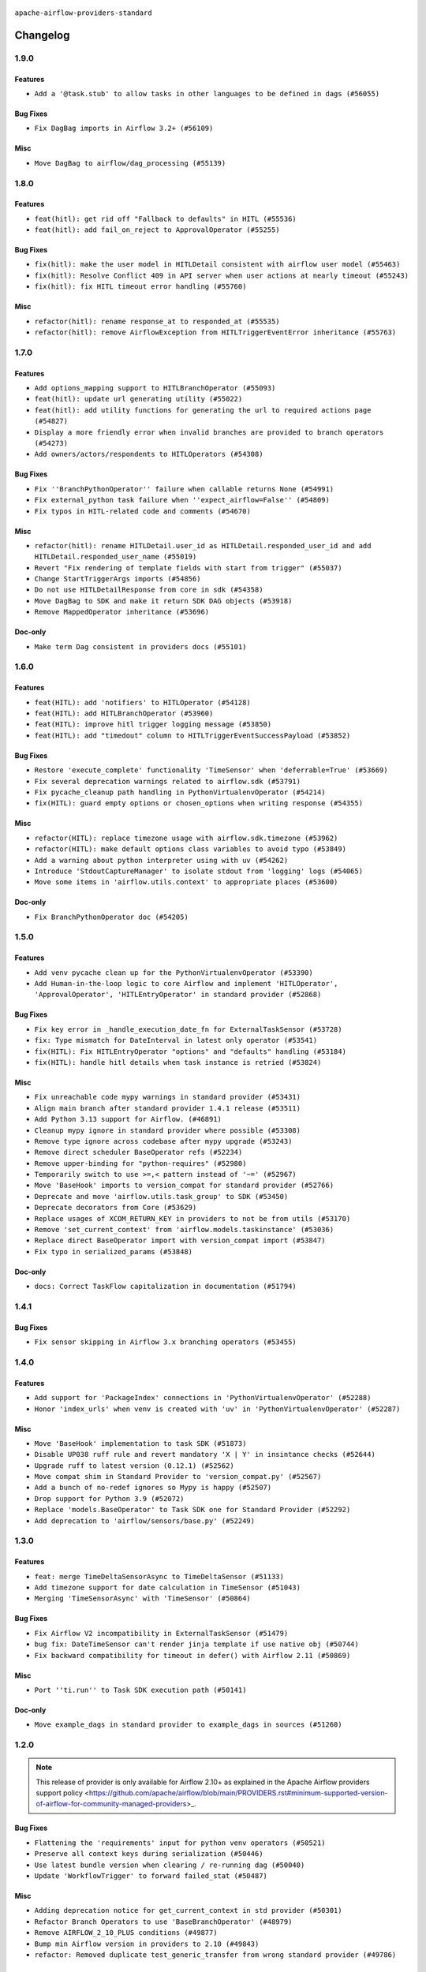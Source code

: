  .. Licensed to the Apache Software Foundation (ASF) under one
    or more contributor license agreements.  See the NOTICE file
    distributed with this work for additional information
    regarding copyright ownership.  The ASF licenses this file
    to you under the Apache License, Version 2.0 (the
    "License"); you may not use this file except in compliance
    with the License.  You may obtain a copy of the License at

 ..   http://www.apache.org/licenses/LICENSE-2.0

 .. Unless required by applicable law or agreed to in writing,
    software distributed under the License is distributed on an
    "AS IS" BASIS, WITHOUT WARRANTIES OR CONDITIONS OF ANY
    KIND, either express or implied.  See the License for the
    specific language governing permissions and limitations
    under the License.

 ..   http://www.apache.org/licenses/LICENSE-2.0
 .. Unless required by applicable law or agreed to in writing,
    software distributed under the License is distributed on an
    "AS IS" BASIS, WITHOUT WARRANTIES OR CONDITIONS OF ANY
    KIND, either express or implied.  See the License for the
    specific language governing permissions and limitations
    under the License.


.. NOTE TO CONTRIBUTORS:
   Please, only add notes to the Changelog just below the "Changelog" header when there are some breaking changes
   and you want to add an explanation to the users on how they are supposed to deal with them.
   The changelog is updated and maintained semi-automatically by release manager.

``apache-airflow-providers-standard``


Changelog
---------

1.9.0
.....

Features
~~~~~~~~

* ``Add a '@task.stub' to allow tasks in other languages to be defined in dags (#56055)``

Bug Fixes
~~~~~~~~~

* ``Fix DagBag imports in Airflow 3.2+ (#56109)``

Misc
~~~~

* ``Move DagBag to airflow/dag_processing (#55139)``

.. Below changes are excluded from the changelog. Move them to
   appropriate section above if needed. Do not delete the lines(!):
   * ``Fix 'example_bash_decorator' DAG (#56020)``
   * ``Enable pt011 rule 2 (#55749)``
   * ``Remove placeholder Release Date in changelog and index files (#56056)``
   * ``Prepare release for Sep 2025 3rd ad-hoc wave of providers (#56007)``

1.8.0
.....


Features
~~~~~~~~

* ``feat(hitl): get rid off "Fallback to defaults" in HITL (#55536)``
* ``feat(hitl): add fail_on_reject to ApprovalOperator (#55255)``

Bug Fixes
~~~~~~~~~

* ``fix(hitl): make the user model in HITLDetail consistent with airflow user model (#55463)``
* ``fix(hitl): Resolve Conflict 409 in API server when user actions at nearly timeout (#55243)``
* ``fix(hitl): fix HITL timeout error handling (#55760)``

Misc
~~~~

* ``refactor(hitl): rename response_at to responded_at (#55535)``
* ``refactor(hitl): remove AirflowException from HITLTriggerEventError inheritance (#55763)``

.. Below changes are excluded from the changelog. Move them to
   appropriate section above if needed. Do not delete the lines(!):
   * ``Remove SDK dependency from SerializedDAG (#55538)``
   * ``Introduce e2e testing with testcontainers (#54072)``
   * ``Switch all airflow logging to structlog (#52651)``

1.7.0
.....


Features
~~~~~~~~

* ``Add options_mapping support to HITLBranchOperator (#55093)``
* ``feat(hitl): update url generating utility (#55022)``
* ``feat(hitl): add utility functions for generating the url to required actions page  (#54827)``
* ``Display a more friendly error when invalid branches are provided to branch operators (#54273)``
* ``Add owners/actors/respondents to HITLOperators (#54308)``

Bug Fixes
~~~~~~~~~

* ``Fix ''BranchPythonOperator'' failure when callable returns None (#54991)``
* ``Fix external_python task failure when ''expect_airflow=False'' (#54809)``
* ``Fix typos in HITL-related code and comments (#54670)``

Misc
~~~~

* ``refactor(hitl): rename HITLDetail.user_id as HITLDetail.responded_user_id and add HITLDetail.responded_user_name (#55019)``
* ``Revert "Fix rendering of template fields with start from trigger" (#55037)``
* ``Change StartTriggerArgs imports (#54856)``
* ``Do not use HITLDetailResponse from core in sdk (#54358)``
* ``Move DagBag to SDK and make it return SDK DAG objects (#53918)``
* ``Remove MappedOperator inheritance (#53696)``

Doc-only
~~~~~~~~

* ``Make term Dag consistent in providers docs (#55101)``

.. Below changes are excluded from the changelog. Move them to
   appropriate section above if needed. Do not delete the lines(!):
   * ``Remove airflow.models.DAG (#54383)``
   * ``Fix test_external_python tests setup (#55145)``
   * ``Move trigger_rule utils from 'airflow/utils'  to 'airflow.task'and integrate with Execution API spec (#53389)``
   * ``Import documentation with screenshots for HITL (#54618)``
   * ``Move filesystem sensor tests to standard provider (#54635)``
   * ``Switch pre-commit to prek (#54258)``
   * ``docs(hitl): fix typo in example_hitl_operator (#54537)``
   * ``make bundle_name not nullable (#47592)``
   * ``Remove SDK BaseOperator in TaskInstance (#53223)``

.. Review and move the new changes to one of the sections above:
   * ``Fix Airflow 2 reference in README/index of providers (#55240)``

1.6.0
.....

Features
~~~~~~~~

* ``feat(HITL): add 'notifiers' to HITLOperator (#54128)``
* ``feat(HITL): add HITLBranchOperator (#53960)``
* ``feat(HITL): improve hitl trigger logging message (#53850)``
* ``feat(HITL): add "timedout" column to HITLTriggerEventSuccessPayload (#53852)``

Bug Fixes
~~~~~~~~~

* ``Restore 'execute_complete' functionality 'TimeSensor' when 'deferrable=True' (#53669)``
* ``Fix several deprecation warnings related to airflow.sdk (#53791)``
* ``Fix pycache_cleanup path handling in PythonVirtualenvOperator (#54214)``
* ``fix(HITL): guard empty options or chosen_options when writing response (#54355)``

Misc
~~~~

* ``refactor(HITL): replace timezone usage with airflow.sdk.timezone (#53962)``
* ``refactor(HITL): make default options class variables to avoid typo (#53849)``
* ``Add a warning about python interpreter using with uv (#54262)``
* ``Introduce 'StdoutCaptureManager' to isolate stdout from 'logging' logs (#54065)``
* ``Move some items in 'airflow.utils.context' to appropriate places (#53600)``

Doc-only
~~~~~~~~

* ``Fix BranchPythonOperator doc (#54205)``

.. Below changes are excluded from the changelog. Move them to
   appropriate section above if needed. Do not delete the lines(!):
   * ``Documentation for Human-in-the-loop operator (#53694)``
   * ``Correct HITL version warnings to avoid confusion (#53876)``
   * ``Move functions in 'airflow.utils.decorator' to more appropriate places (#53420)``
   * ``Prepare release for Aug 2025 1st wave of providers (#54193)``

1.5.0
.....

Features
~~~~~~~~

* ``Add venv pycache clean up for the PythonVirtualenvOperator (#53390)``
* ``Add Human-in-the-loop logic to core Airflow and implement 'HITLOperator', 'ApprovalOperator', 'HITLEntryOperator' in standard provider (#52868)``

Bug Fixes
~~~~~~~~~

* ``Fix key error in _handle_execution_date_fn for ExternalTaskSensor (#53728)``
* ``fix: Type mismatch for DateInterval in latest only operator (#53541)``
* ``fix(HITL): Fix HITLEntryOperator "options" and "defaults" handling (#53184)``
* ``fix(HITL): handle hitl details when task instance is retried (#53824)``

Misc
~~~~

* ``Fix unreachable code mypy warnings in standard provider (#53431)``
* ``Align main branch after standard provider 1.4.1 release (#53511)``
* ``Add Python 3.13 support for Airflow. (#46891)``
* ``Cleanup mypy ignore in standard provider where possible (#53308)``
* ``Remove type ignore across codebase after mypy upgrade (#53243)``
* ``Remove direct scheduler BaseOperator refs (#52234)``
* ``Remove upper-binding for "python-requires" (#52980)``
* ``Temporarily switch to use >=,< pattern instead of '~=' (#52967)``
* ``Move 'BaseHook' imports to version_compat for standard provider (#52766)``
* ``Deprecate and move 'airflow.utils.task_group' to SDK (#53450)``
* ``Deprecate decorators from Core (#53629)``
* ``Replace usages of XCOM_RETURN_KEY in providers to not be from utils (#53170)``
* ``Remove 'set_current_context' from 'airflow.models.taskinstance' (#53036)``
* ``Replace direct BaseOperator import with version_compat import (#53847)``
* ``Fix typo in serialized_params (#53848)``

Doc-only
~~~~~~~~

* ``docs: Correct TaskFlow capitalization in documentation (#51794)``

.. Below changes are excluded from the changelog. Move them to
   appropriate section above if needed. Do not delete the lines(!):
   * ``Set up process for sharing code between different components (#53149)``
   * ``Replace 'mock.patch("utcnow")' with time_machine. (#53642)``
   * ``Add run_on_latest_version support for backfill and clear operations (#52177)``
   * ``docs(hitl): add example dag for all HITLOperator (#53360)``
   * ``Prepare release for Standard Provider 1.4.1``
   * ``Make dag_version_id in TI non-nullable (#50825)``
   * ``Fix example dag example_external_task_parent_deferrable.py imports (#52956)``

1.4.1
.....

Bug Fixes
~~~~~~~~~

* ``Fix sensor skipping in Airflow 3.x branching operators (#53455)``

1.4.0
.....

Features
~~~~~~~~

* ``Add support for 'PackageIndex' connections in 'PythonVirtualenvOperator' (#52288)``
* ``Honor 'index_urls' when venv is created with 'uv' in 'PythonVirtualenvOperator' (#52287)``

Misc
~~~~

* ``Move 'BaseHook' implementation to task SDK (#51873)``
* ``Disable UP038 ruff rule and revert mandatory 'X | Y' in insintance checks (#52644)``
* ``Upgrade ruff to latest version (0.12.1) (#52562)``
* ``Move compat shim in Standard Provider to 'version_compat.py' (#52567)``
* ``Add a bunch of no-redef ignores so Mypy is happy (#52507)``
* ``Drop support for Python 3.9 (#52072)``
* ``Replace 'models.BaseOperator' to Task SDK one for Standard Provider (#52292)``
* ``Add deprecation to 'airflow/sensors/base.py' (#52249)``

.. Below changes are excluded from the changelog. Move them to
   appropriate section above if needed. Do not delete the lines(!):
   * ``One more redef needing ignore (#52525)``
   * ``Make sure all test version imports come from test_common (#52425)``

1.3.0
.....

Features
~~~~~~~~

* ``feat: merge TimeDeltaSensorAsync to TimeDeltaSensor (#51133)``
* ``Add timezone support for date calculation in TimeSensor (#51043)``
* ``Merging 'TimeSensorAsync' with 'TimeSensor' (#50864)``

Bug Fixes
~~~~~~~~~

* ``Fix Airflow V2 incompatibility in ExternalTaskSensor (#51479)``
* ``bug fix: DateTimeSensor can't render jinja template if use native obj (#50744)``
* ``Fix backward compatibility for timeout in defer() with Airflow 2.11 (#50869)``

Misc
~~~~

* ``Port ''ti.run'' to Task SDK execution path (#50141)``

Doc-only
~~~~~~~~

* ``Move example_dags in standard provider to example_dags in sources (#51260)``

.. Below changes are excluded from the changelog. Move them to
   appropriate section above if needed. Do not delete the lines(!):
   * ``Replace .parent.parent constructs (#51501)``
   * ``Improve testing for context serialization (#50566)``

1.2.0
.....

.. note::
    This release of provider is only available for Airflow 2.10+ as explained in the
    Apache Airflow providers support policy <https://github.com/apache/airflow/blob/main/PROVIDERS.rst#minimum-supported-version-of-airflow-for-community-managed-providers>_.

Bug Fixes
~~~~~~~~~

* ``Flattening the 'requirements' input for python venv operators (#50521)``
* ``Preserve all context keys during serialization (#50446)``
* ``Use latest bundle version when clearing / re-running dag (#50040)``
* ``Update 'WorkflowTrigger' to forward failed_stat (#50487)``

Misc
~~~~

* ``Adding deprecation notice for get_current_context in std provider (#50301)``
* ``Refactor Branch Operators to use 'BaseBranchOperator' (#48979)``
* ``Remove AIRFLOW_2_10_PLUS conditions (#49877)``
* ``Bump min Airflow version in providers to 2.10 (#49843)``
* ``refactor: Removed duplicate test_generic_transfer from wrong standard provider (#49786)``

Doc-only
~~~~~~~~

* ``Add back missing '[sources]' link in generated documentation's includes (#49978)``

.. Below changes are excluded from the changelog. Move them to
   appropriate section above if needed. Do not delete the lines(!):
   * ``Update description of provider.yaml dependencies (#50231)``
   * ``Avoid committing history for providers (#49907)``

1.1.0
.....

Features
~~~~~~~~

* ``feat: Add fail_when_dag_is_paused param to TriggerDagRunOperator (#48214)``

Bug Fixes
~~~~~~~~~

* ``Make LatestOnlyOperator work for default data-interval-less DAGs (#49554)``

Misc
~~~~

* ``Move DagIsPaused exception to standard provider (#49500)``
* ``Fix static check re removing unnecessary else condition (#49415)``

Doc-only
~~~~~~~~

* ``Update standard provider doc operators in core operators-and-hooks-ref.rst (#49401)``
* ``Update standard provider docs with correct imports (#49395)``

.. Below changes are excluded from the changelog. Move them to
   appropriate section above if needed. Do not delete the lines(!):
   * ``Fix wrong link in standard provider yaml file (#49660)``
   * ``Add extra-links section to standard provider (#49447)``
   * ``Use unused pytest params in standard provider tests (#49422)``
   * ``Move test_sensor_helper.py to standard provider tests (#49396)``

1.0.0
.....

.. note::
  Stable release of the provider.

Bug Fixes
~~~~~~~~~

* ``Remove dag_version as a create_dagrun argument (#49148)``
* ``Fix ExternalTaskSensor task_group_id check condition (#49027)``
* ``Ensure that TI.id is unique per try. (#48749)``
* ``Conditionally add session related imports in standard provider (#49218)``

Misc
~~~~

* ``remove superfluous else block (#49199)``

.. Below changes are excluded from the changelog. Move them to
   appropriate section above if needed. Do not delete the lines(!):

0.4.0
.....

Features
~~~~~~~~

* ``Make default as time.now() for TriggerDagRunOperator (#48969)``

Bug Fixes
~~~~~~~~~

* ``Fix WorkflowTrigger to work with TaskSDK (#48819)``
* ``Get 'LatestOnlyOperator' working with Task SDK (#48945)``
* ``Fix dagstate trigger to work with TaskSDK (#48747)``

Misc
~~~~

* ``Make '@task' import from airflow.sdk (#48896)``

.. Below changes are excluded from the changelog. Move them to
   appropriate section above if needed. Do not delete the lines(!):
   * ``Fix default base value (#49013)``
   * ``Remove unnecessary entries in get_provider_info and update the schema (#48849)``
   * ``Remove fab from preinstalled providers (#48457)``
   * ``Improve documentation building iteration (#48760)``

0.3.0
.....

* ``Make 'ExternalTaskSensor' work with Task SDK (#48651)``
* ``Make datetime objects in Context as Pendulum objects (#48592)``
* ``Fix _get_count in sensor_helper.py (#40795)``
* ``Fix logical_date error in BranchDateTimeOperator and BranchDayOfWeekOperator (#48486)``
* ``Move 'BaseSensorOperator' to TaskSDK definitions (#48244)``
* ``Migrate standard decorators to standard provider (#48683)``

.. Below changes are excluded from the changelog. Move them to
   appropriate section above if needed. Do not delete the lines(!):
   * ``Simplify tooling by switching completely to uv (#48223)``
   * ``Upgrade ruff to latest version (#48553)``
   * ``Bump standard provider to 0.3.0 (#48763)``

0.2.0
.....

Features
~~~~~~~~

* ``AIP-72: Implement short circuit and branch operators (#46584)``

Bug Fixes
~~~~~~~~~

* ``Handle null logical date in TimeDeltaSensorAsync (#47652)``
* ``Fix deprecation warning for 'BranchMixIn' (#47856)``
* ``Fix DayOfWeekSensor use_task_logical_date condition (#47825)``
* ``Fix python operators errors when initialising plugins in virtualenv jinja script (#48035)``

Misc
~~~~

* ``AIP-72: Get 'TriggerDagRunOperator' working with Task SDK (#47882)``
* ``Relocate utils/weekday.py to standard provider (#47892)``
* ``AIP-72: Handle Custom XCom Backend on Task SDK (#47339)``
* ``Rewrite asset event registration (#47677)``
* ``Implement pre- and post-execute hooks in sdk (#48230)``

.. Below changes are excluded from the changelog. Move them to
   appropriate section above if needed. Do not delete the lines(!):
   * ``Upgrade providers flit build requirements to 3.12.0 (#48362)``
   * ``Support '@task.bash' with Task SDK (#48060)``
   * ``Move airflow sources to airflow-core package (#47798)``
   * ``Bump various providers in preparation for Airflow 3.0.0b4 (#48013)``
   * ``Remove fixed comments (#47823)``
   * ``Remove links to x/twitter.com (#47801)``
   * ``Fix comment typo in PythonOperator (#47558)``

0.1.1
.....

Misc
~~~~

* ``Relocate SmoothOperator to standard provider and add tests (#47530)``
* ``AIP-72: Moving BaseOperatorLink to task sdk (#47008)``
* ``Move tests_common package to devel-common project (#47281)``
* ``Remove old UI and webserver (#46942)``
* ``Add deferred pagination mode to GenericTransfer (#44809)``
* ``Replace 'external_trigger' check with DagRunType (#45961)``
* ``Runtime context shouldn't have start_date as a key (#46961)``
* ``Upgrade flit to 3.11.0 (#46938)``

.. Below changes are excluded from the changelog. Move them to
   appropriate section above if needed. Do not delete the lines(!):
   * ``Fix codespell issues detected by new codespell (#47259)``
   * ``Improve documentation for updating provider dependencies (#47203)``
   * ``Add legacy namespace packages to airflow.providers (#47064)``
   * ``Remove extra whitespace in provider readme template (#46975)``

0.1.0
.....

Features
~~~~~~~~

* ``AIP-82 Introduce 'BaseEventTrigger' as base class for triggers used with event driven scheduling (#46391)``
* ``AIP-83 amendment: Add logic for generating run_id when logical date is None. (#46616)``

Bug Fixes
~~~~~~~~~

* ``TriggerDagRunOperator by defaults set logical date as null (#46633)``
* ``Use run_id for ExternalDag and TriggerDagRun links (#46546)``

Misc
~~~~

* ``change listener API, add basic support for task instance listeners in TaskSDK, make OpenLineage provider support Airflow 3's listener interface (#45294)``
* ``Remove AirflowContextDeprecationWarning as all context should be clean for Airflow 3 (#46601)``
* ``refactor(utils/decorators): rewrite remove task decorator to use cst (#43383)``
* ``Add dynamic task mapping into TaskSDK runtime (#46032)``
* ``Moving EmptyOperator to standard provider (#46231)``
* ``Add run_after column to DagRun model (#45732)``
* ``Removing feature: send context in venv operators (using 'use_airflow_context') (#46306)``
* ``Remove import from MySQL provider tests in generic transfer test (#46274)``
* ``Fix failures on main related to DagRun validation (#45917)``
* ``Start porting mapped task to SDK (#45627)``
* ``AIP-72: Support better type-hinting for Context dict in SDK  (#45583)``
* ``Remove code for deprecation of Context keys (#45585)``
* ``AIP-72: Move non-user facing code to '_internal' (#45515)``
* ``AIP-72: Add support for 'get_current_context' in Task SDK (#45486)``
* ``Move Literal alias into TYPE_CHECKING block (#45345)``
* ``AIP-72: Add TaskFlow API support & template rendering in Task SDK (#45444)``
* ``Remove tuple_in_condition helpers (#45201)``

.. Below changes are excluded from the changelog. Move them to
   appropriate section above if needed. Do not delete the lines(!):
   * ``Move provider_tests to unit folder in provider tests (#46800)``
   * ``Removed the unused provider's distribution (#46608)``
   * ``move standard, alibaba and common.sql provider to the new structure (#45964)``

0.0.3
.....

.. note::
  Provider is still WIP. It can be used with production but we may introduce breaking changes without following semver until version 1.0.0

.. note::
  This release of provider is only available for Airflow 2.9+ as explained in the
  `Apache Airflow providers support policy <https://github.com/apache/airflow/blob/main/PROVIDERS.rst#minimum-supported-version-of-airflow-for-community-managed-providers>`_.

Breaking changes
~~~~~~~~~~~~~~~~

.. warning::
  All deprecated classes, parameters and features have been removed from the SSH provider package.
  The following breaking changes were introduced:

  * operators
     * ``The deprecated parameter use_dill was removed in PythonOperator and all virtualenv and branching derivates. Please use serializer='dill' instead.``
     * ``The deprecated parameter use_dill was removed in all Python task decorators and virtualenv and branching derivates. Please use serializer='dill' instead.``

* ``Remove Provider Deprecations in Standard (#44541)``

Bug Fixes
~~~~~~~~~

* ``Add backward compatibility check for StartTriggerArgs import in filesystem sensor (#44458)``

Misc
~~~~

* ``Remove references to AIRFLOW_V_2_9_PLUS (#44987)``
* ``Bump minimum Airflow version in providers to Airflow 2.9.0 (#44956)``
* ``Remove Pydanitc models introduced for AIP-44 (#44552)``
* ``Consistent way of checking Airflow version in providers (#44686)``
* ``Deferrable sensors can implement sensor timeout (#33718)``
* ``Remove AIP-44 code from renderedtifields.py (#44546)``
* ``Remove AIP-44 from taskinstance (#44540)``
* ``Move 'LatestOnlyOperator' operator to standard provider. (#44309)``
* ``Remove AIP-44 configuration from the code (#44454)``
* ``Move external task sensor to standard provider (#44288)``
* ``Move triggers to standard provider (#43608)``


.. Below changes are excluded from the changelog. Move them to
   appropriate section above if needed. Do not delete the lines(!):
   * ``Correct new changelog breaking changes header (#44659)``
   * ``Add missing changelog to breaking change for Standard provider breaking changes (#44581)``

0.0.2
.....

.. note::
  Provider is still WIP. It can be used with production but we may introduce breaking changes without following semver until version 1.0.0

Bug Fixes
~~~~~~~~~

* ``Fix TriggerDagRunOperator extra_link when trigger_dag_id is templated (#42810)``

Misc
~~~~

* ``Move 'TriggerDagRunOperator' to standard provider (#44053)``
* ``Move filesystem sensor to standard provider (#43890)``
* ``Rename execution_date to logical_date across codebase (#43902)``


.. Below changes are excluded from the changelog. Move them to
   appropriate section above if needed. Do not delete the lines(!):
   * ``Use Python 3.9 as target version for Ruff & Black rules (#44298)``
   * ``update standard provider CHANGELOG.rst (#44110)``

0.0.1
.....

.. note::
  Provider is still WIP. It can be used with production but we may introduce breaking changes without following semver until version 1.0.0

.. note::
   This provider created by migrating operators/sensors/hooks from Airflow 2 core.

Breaking changes
~~~~~~~~~~~~~~~~

* ``In BranchDayOfWeekOperator, DayOfWeekSensor, BranchDateTimeOperator parameter use_task_execution_date has been removed. Please use use_task_logical_date.``
* ``PythonVirtualenvOperator uses built-in venv instead of virtualenv package.``
* ``is_venv_installed method has been removed from PythonVirtualenvOperator as venv is built-in.``

* ``Initial version of the provider. (#41564)``
